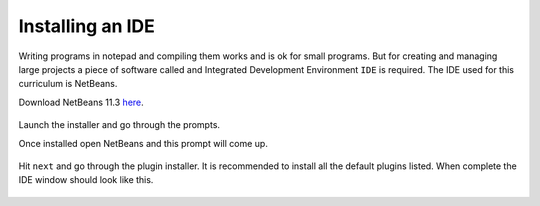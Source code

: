 Installing an IDE
=================

Writing programs in notepad and compiling them works and is ok for small programs. But for creating and managing large projects a piece of software called and Integrated Development Environment ``IDE`` is required. The IDE used for this curriculum is NetBeans. 

Download NetBeans 11.3 `here <https://netbeans.apache.org/download/nb113/nb113.html>`__. 

.. figure:: images/installing-an-ide-1.png
   :align: center
   
Launch the installer and go through the prompts. 

Once installed open NetBeans and this prompt will come up. 

.. figure:: images/installing-an-ide-2.png
   :align: center
   
Hit ``next`` and go through the plugin installer. It is recommended to install all the default plugins listed. When complete the IDE window should look like this. 

.. figure:: images/installing-an-ide-3.png
   :align: center
   

